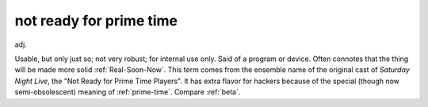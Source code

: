 .. _not-ready-for-prime-time:

============================================================
not ready for prime time
============================================================

adj\.

Usable, but only just so; not very robust; for internal use only.
Said of a program or device.
Often connotes that the thing will be made more solid :ref:`Real-Soon-Now`\.
This term comes from the ensemble name of the original cast of *Saturday Night Live*\, the "Not Ready for Prime Time Players".
It has extra flavor for hackers because of the special (though now semi-obsolescent) meaning of :ref:`prime-time`\.
Compare :ref:`beta`\.

